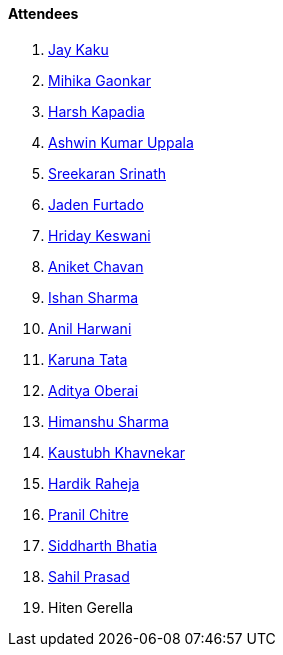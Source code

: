 ==== Attendees

. link:https://twitter.com/kaku_jay[Jay Kaku^]
. link:https://twitter.com/GaonkarMihika[Mihika Gaonkar^]
. link:https://twitter.com/harshgkapadia[Harsh Kapadia^]
. link:https://twitter.com/ashwinexe[Ashwin Kumar Uppala^]
. link:https://twitter.com/skxrxn[Sreekaran Srinath^]
. link:https://twitter.com/furtado_jaden[Jaden Furtado^]
. link:https://twitter.com/hridayHZ[Hriday Keswani^]
. link:https://twitter.com/ianiketchavan[Aniket Chavan^]
. link:https://twitter.com/ishandeveloper[Ishan Sharma^]
. link:https://www.linkedin.com/in/anilharwani[Anil Harwani^]
. link:https://twitter.com/starlightknown[Karuna Tata^]
. link:https://twitter.com/adityaoberai1[Aditya Oberai^]
. link:https://twitter.com/_SharmaHimanshu[Himanshu Sharma^]
. link:https://www.linkedin.com/in/kaustubhkhavnekar[Kaustubh Khavnekar^]
. link:https://twitter.com/hardikraheja[Hardik Raheja^]
. link:https://twitter.com/devout_coder[Pranil Chitre^]
. link:https://twitter.com/Darth_Sid512[Siddharth Bhatia^]
. link:https://twitter.com/sailorworks[Sahil Prasad^]
. Hiten Gerella
